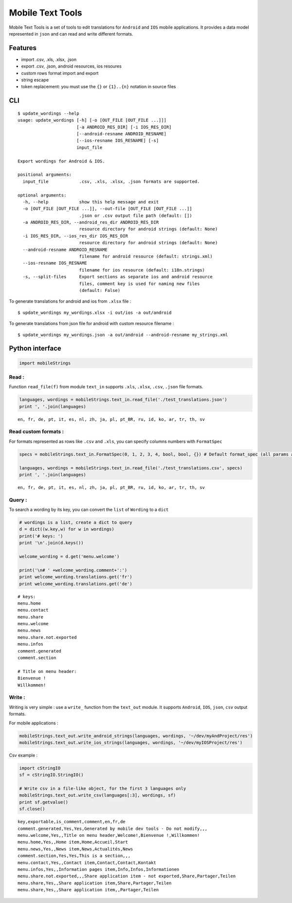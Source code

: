 
Mobile Text Tools
=================

.. image:: https://travis-ci.org/ncornette/python-mobile-text-tool.svg?branch=master
   :target: https://travis-ci.org/ncornette/python-mobile-text-tool

.. image:: https://codecov.io/gh/ncornette/python-mobile-text-tool/branch/master/graph/badge.svg
   :target: https://codecov.io/gh/ncornette/python-mobile-text-tool

.. image:: https://api.codacy.com/project/badge/Grade/a37555ff09aa4a09a51d7b3a34e810c2
   :target: https://www.codacy.com/app/nicolas-cornette/python-mobile-text-tool?utm_source=github.com&amp;utm_medium=referral&amp;utm_content=ncornette/python-mobile-text-tool&amp;utm_campaign=Badge_Grade

.. image:: https://img.shields.io/pypi/v/Mobile-Text-Tool.svg?maxAge=2592000
   :target: https://pypi.python.org/pypi/Mobile-Text-Tool

Mobile Text Tools is a set of tools to edit translations for ``Android``
and ``IOS`` mobile applications. It provides a data model represented in
``json`` and can read and write different formats.

Features
--------

-  import .csv, .xls, .xlsx, .json
-  export .csv, .json, android resources, ios resoures
-  custom rows format import and export
-  string escape
-  token replacement: you must use the ``{}`` or ``{1}..{n}`` notation
   in source files

CLI
---

::

   $ update_wordings --help
   usage: update_wordings [-h] [-o [OUT_FILE [OUT_FILE ...]]]
                          [-a ANDROID_RES_DIR] [-i IOS_RES_DIR]
                          [--android-resname ANDROID_RESNAME]
                          [--ios-resname IOS_RESNAME] [-s]
                          input_file
   
   Export wordings for Android & IOS.
   
   positional arguments:
     input_file            .csv, .xls, .xlsx, .json formats are supported.
   
   optional arguments:
     -h, --help            show this help message and exit
     -o [OUT_FILE [OUT_FILE ...]], --out-file [OUT_FILE [OUT_FILE ...]]
                           .json or .csv output file path (default: [])
     -a ANDROID_RES_DIR, --android_res_dir ANDROID_RES_DIR
                           resource directory for android strings (default: None)
     -i IOS_RES_DIR, --ios_res_dir IOS_RES_DIR
                           resource directory for android strings (default: None)
     --android-resname ANDROID_RESNAME
                           filename for android resource (default: strings.xml)
     --ios-resname IOS_RESNAME
                           filename for ios resource (default: i18n.strings)
     -s, --split-files     Export sections as separate ios and android resource
                           files, comment key is used for naming new files
                           (default: False)   

To generate translations for android and ios from ``.xlsx`` file :

::

    $ update_wordings my_wordings.xlsx -i out/ios -a out/android

To generate translations from json file for android with custom resource
filename :

::

    $ update_wordings my_wordings.json -a out/android --android-resname my_strings.xml

Python interface
----------------

.. code:: python

    import mobileStrings

Read :
~~~~~~

Function ``read_file(f)`` from module ``text_in`` supports ``.xls``,
``.xlsx``, ``.csv``, ``.json`` file formats.

.. code:: python

    languages, wordings = mobileStrings.text_in.read_file('./test_translations.json')
    print ', '.join(languages)


.. parsed-literal::

    en, fr, de, pt, it, es, nl, zh, ja, pl, pt_BR, ru, id, ko, ar, tr, th, sv


Read custom formats :
~~~~~~~~~~~~~~~~~~~~~

For formats represented as rows like ``.csv`` and ``.xls``, you can
specify columns numbers with ``FormatSpec``

.. code:: python

    specs = mobileStrings.text_in.FormatSpec(0, 1, 2, 3, 4, bool, bool, {}) # Default format_spec (all params are optional)
    
    languages, wordings = mobileStrings.text_in.read_file('./test_translations.csv', specs)
    print ', '.join(languages)


.. parsed-literal::

    en, fr, de, pt, it, es, nl, zh, ja, pl, pt_BR, ru, id, ko, ar, tr, th, sv


Query :
~~~~~~~

To search a wording by its key, you can convert the ``list`` of
``Wording`` to a ``dict``

.. code:: python

    # wordings is a list, create a dict to query
    d = dict((w.key,w) for w in wordings)
    print('# keys: ')
    print '\n'.join(d.keys())
    
    welcome_wording = d.get('menu.welcome')
    
    print('\n# ' +welcome_wording.comment+':')
    print welcome_wording.translations.get('fr')
    print welcome_wording.translations.get('de')


.. parsed-literal::

    # keys: 
    menu.home
    menu.contact
    menu.share
    menu.welcome
    menu.news
    menu.share.not.exported
    menu.infos
    comment.generated
    comment.section
    
    # Title on menu header:
    Bienvenue !
    Willkommen!


Write :
~~~~~~~

Writing is very simple : use a ``write_`` function from the ``text_out``
module. It supports ``Android``, ``IOS``, ``json``, ``csv`` output
formats.

For mobile applications :

.. code:: python

    mobileStrings.text_out.write_android_strings(languages, wordings, '~/dev/myAndProject/res')
    mobileStrings.text_out.write_ios_strings(languages, wordings, '~/dev/myIOSProject/res')

Csv example :

.. code:: python

    import cStringIO
    sf = cStringIO.StringIO()
    
    # Write csv in a file-like object, for the first 3 languages only
    mobileStrings.text_out.write_csv(languages[:3], wordings, sf)
    print sf.getvalue()
    sf.close()


.. parsed-literal::

    key,exportable,is_comment,comment,en,fr,de
    comment.generated,Yes,Yes,Generated by mobile dev tools - Do not modify,,,
    menu.welcome,Yes,,Title on menu header,Welcome!,Bienvenue !,Willkommen!
    menu.home,Yes,,Home item,Home,Accueil,Start
    menu.news,Yes,,News item,News,Actualités,News
    comment.section,Yes,Yes,This is a section,,,
    menu.contact,Yes,,Contact item,Contact,Contact,Kontakt
    menu.infos,Yes,,Information pages item,Info,Infos,Informationen
    menu.share.not.exported,,,Share application item - not exported,Share,Partager,Teilen
    menu.share,Yes,,Share application item,Share,Partager,Teilen
    menu.share,Yes,,Share application item,,Partager,Teilen
    

